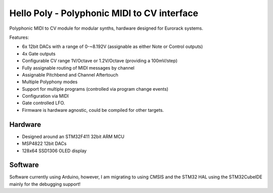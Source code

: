 ############################################
Hello Poly - Polyphonic MIDI to CV interface
############################################

Polyphonic MIDI to CV module for modular synths, hardware designed for Eurorack systems.

Features:

- 6x 12bit DACs with a range of 0-~8.192V (assignable as either Note or Control outputs)
- 4x Gate outputs
- Configurable CV range 1V/Octave or 1.2V/Octave (providing a 100mV/step)
- Fully assignable routing of MIDI messages by channel
- Assignable Pitchbend and Channel Aftertouch
- Multiple Polyphony modes
- Support for multiple programs (controlled via program change events)
- Configuration via MIDI
- Gate controlled LFO.
- Firmware is hardware agnostic, could be compiled for other targets.

Hardware
========

- Designed around an STM32F411 32bit ARM MCU
- MSP4822 12bit DACs
- 128x64 SSD1306 OLED display

Software
========

Software currently using Arduino, however, I am migrating to using CMSIS and the STM32 HAL 
using the STM32CubeIDE mainly for the debugging support!
